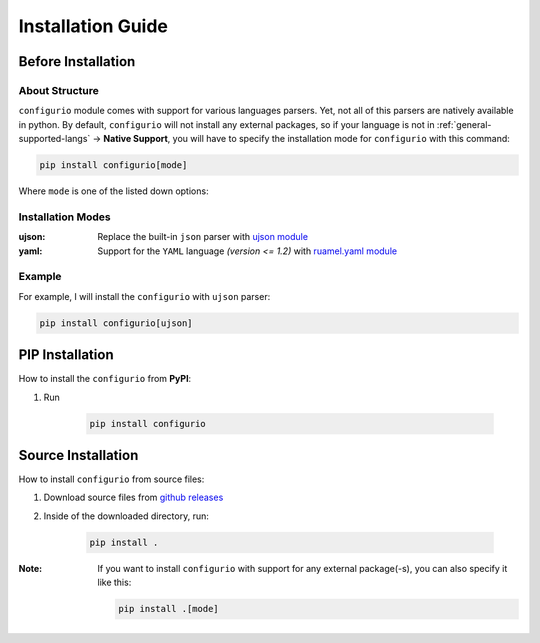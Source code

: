 Installation Guide
====================================

Before Installation
----------------------------------

About Structure
~~~~~~~~~~~~~~~~~~~~~~~~~~~~~~
``configurio`` module comes with support for various languages parsers. Yet, not all of this parsers are natively available in python. By default, ``configurio`` will not install any external packages, so if your language is not in :ref:`general-supported-langs` -> **Native Support**, you will have to specify the installation mode for ``configurio`` with this command:

.. code-block:: bash

    pip install configurio[mode]

Where ``mode`` is one of the listed down options:

Installation Modes
~~~~~~~~~~~~~~~~~~~~~~~~~~~~~~~~~~~~
:ujson:
    Replace the built-in ``json`` parser with `ujson module <https://pypi.org/project/ujson/>`_

:yaml:
    Support for the ``YAML`` language *(version <= 1.2)* with `ruamel.yaml module <https://pypi.org/project/ruamel.yaml/>`_

Example
~~~~~~~~~~~~~~
For example, I will install the ``configurio`` with ``ujson`` parser:

.. code-block:: bash

    pip install configurio[ujson]

PIP Installation
--------------------------------

How to install the ``configurio`` from **PyPI**:

#. Run

    .. code-block:: bash

        pip install configurio

Source Installation
--------------------------------------

How to install ``configurio`` from source files:

#. Download source files from `github releases <https://github.com/maximilionus/configurio/releases>`_
#. Inside of the downloaded directory, run:

    .. code-block:: bash

        pip install .

:Note:
    If you want to install ``configurio`` with support for any external package(-s), you can also specify it like this:

    .. code-block:: bash

        pip install .[mode]
